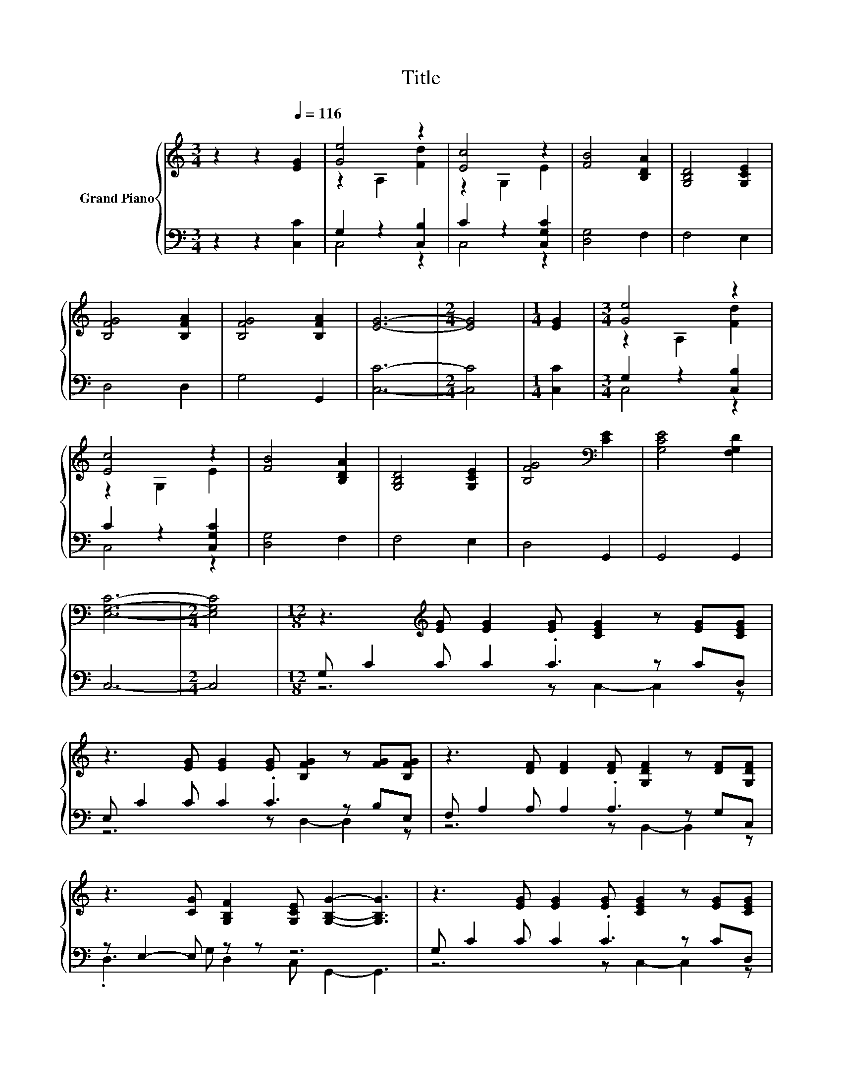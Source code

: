 X:1
T:Title
%%score { ( 1 3 ) | ( 2 4 ) }
L:1/8
M:3/4
K:C
V:1 treble nm="Grand Piano"
V:3 treble 
V:2 bass 
V:4 bass 
V:1
 z2 z2[Q:1/4=116] [EG]2 | [Ge]4 z2 | [Ec]4 z2 | [FB]4 [B,DA]2 | [G,B,D]4 [G,CE]2 | %5
 [B,FG]4 [B,FA]2 | [B,FG]4 [B,FA]2 | [EG]6- |[M:2/4] [EG]4 |[M:1/4] [EG]2 |[M:3/4] [Ge]4 z2 | %11
 [Ec]4 z2 | [FB]4 [B,DA]2 | [G,B,D]4 [G,CE]2 | [B,FG]4[K:bass] [CE]2 | [G,CE]4 [F,G,D]2 | %16
 [E,G,C]6- |[M:2/4] [E,G,C]4 |[M:12/8] z3[K:treble] [EG] [EG]2 [EG] [CEG]2 z [EG][CEG] | %19
 z3 [EG] [EG]2 [EG] [B,FG]2 z [FG][B,FG] | z3 [DF] [DF]2 [DF] [G,DF]2 z [DF][G,DF] | %21
 z3 [CG] [G,B,F]2 [G,CE] [G,B,G]2- [G,B,G]3 | z3 [EG] [EG]2 [EG] [CEG]2 z [EG][CEG] | %23
 z3 [EG] [EG]2 [EG] [B,FG]2 z [FG][B,FG] | F, A,2[K:treble] F F2 F F2 z FF | %25
[M:11/8][K:bass] .G,,2 z[K:treble] G [G,B,F]2 [G,B,F][G,CE]- [G,CE]3- | [G,CE]2 z z z z z z z z2 |] %27
V:2
 z2 z2 [C,C]2 | G,2 z2 [C,B,]2 | C2 z2 [C,G,C]2 | [D,G,]4 F,2 | F,4 E,2 | D,4 D,2 | G,4 G,,2 | %7
 [C,C]6- |[M:2/4] [C,C]4 |[M:1/4] [C,C]2 |[M:3/4] G,2 z2 [C,B,]2 | C2 z2 [C,G,C]2 | [D,G,]4 F,2 | %13
 F,4 E,2 | D,4 G,,2 | G,,4 G,,2 | C,6- |[M:2/4] C,4 |[M:12/8] G, C2 C C2 .C3 z CD, | %19
 E, C2 C C2 .C3 z B,E, | F, A,2 A, A,2 .A,3 z G,C, | z E,2- E, z z z6 | G, C2 C C2 .C3 z CD, | %23
 E, C2 C C2 .C3 z B,E, | z3 [A,D] [A,D]2 [A,D] [B,D]2 z [B,D][B,D] | %25
[M:11/8] z z2 C D,2 G,,C,- C,3- | C,2 z z z z z z z z2 |] %27
V:3
 x6 | z2 A,2 [Fd]2 | z2 G,2 E2 | x6 | x6 | x6 | x6 | x6 |[M:2/4] x4 |[M:1/4] x2 | %10
[M:3/4] z2 A,2 [Fd]2 | z2 G,2 E2 | x6 | x6 | x4[K:bass] x2 | x6 | x6 |[M:2/4] x4 | %18
[M:12/8] x3[K:treble] x9 | x12 | x12 | x12 | x12 | x12 | x3[K:treble] x9 | %25
[M:11/8][K:bass] z E,3[K:treble] z z z z z z2 | x11 |] %27
V:4
 x6 | C,4 z2 | C,4 z2 | x6 | x6 | x6 | x6 | x6 |[M:2/4] x4 |[M:1/4] x2 |[M:3/4] C,4 z2 | C,4 z2 | %12
 x6 | x6 | x6 | x6 | x6 |[M:2/4] x4 |[M:12/8] z6 z C,2- C,2 z | z6 z D,2- D,2 z | %20
 z6 z B,,2- B,,2 z | .D,3 G, D,2 C, G,,2- G,,3 | z6 z C,2- C,2 z | z6 z D,2- D,2 z | %24
 z6 z G,2- G,3 |[M:11/8] x11 | x11 |] %27

